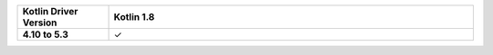 .. list-table::
   :header-rows: 1
   :stub-columns: 1
   :class: compatibility-large
   :widths: 1 4

   * - Kotlin Driver Version
     - Kotlin 1.8

   * - 4.10 to 5.3
     - ✓
